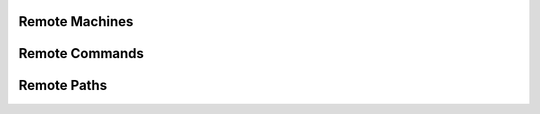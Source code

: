.. _guide-remote-machines:

Remote Machines
===============


.. _guide-remote-commands:

Remote Commands
===============


.. _guide-remote-paths:

Remote Paths
============

